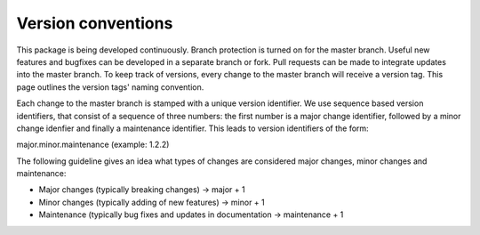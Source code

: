 ===================
Version conventions
===================

This package is being developed continuously. Branch protection is turned on for the master branch. Useful new features and bugfixes can be developed in a separate branch or fork. Pull requests can be made to integrate updates into the master branch. To keep track of versions, every change to the master branch will receive a version tag. This page outlines the version tags' naming convention.

Each change to the master branch is stamped with a unique version identifier. We use sequence based version identifiers, that consist of a sequence of three numbers: the first number is a major change identifier, followed by a minor change idenfier and finally a maintenance identifier. This leads to version identifiers of the form:

major.minor.maintenance (example: 1.2.2)

The following guideline gives an idea what types of changes are considered major changes, minor changes and maintenance:

- Major changes (typically breaking changes)  -> major + 1
- Minor changes (typically adding of new features) -> minor + 1
- Maintenance (typically bug fixes and updates in documentation -> maintenance + 1

